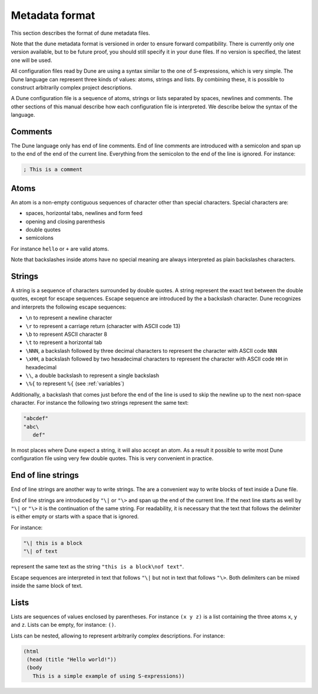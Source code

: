 .. _metadata-format:

***************
Metadata format
***************

This section describes the format of dune metadata files.

Note that the dune metadata format is versioned in order to ensure forward
compatibility. There is currently only one version available, but to be future
proof, you should still specify it in your ``dune`` files. If no version is
specified, the latest one will be used.

All configuration files read by Dune are using a syntax similar to the
one of S-expressions, which is very simple. The Dune language can
represent three kinds of values: atoms, strings and lists. By
combining these, it is possible to construct arbitrarily complex
project descriptions.

A Dune configuration file is a sequence of atoms, strings or lists
separated by spaces, newlines and comments. The other sections of this
manual describe how each configuration file is interpreted. We
describe below the syntax of the language.

Comments
========

The Dune language only has end of line comments. End of line comments
are introduced with a semicolon and span up to the end of the end of
the current line. Everything from the semicolon to the end of the line
is ignored. For instance:

.. code::

   ; This is a comment

Atoms
=====

An atom is a non-empty contiguous sequences of character other than
special characters. Special characters are:

- spaces, horizontal tabs, newlines and form feed
- opening and closing parenthesis
- double quotes
- semicolons

For instance ``hello`` or ``+`` are valid atoms.

Note that backslashes inside atoms have no special meaning are always
interpreted as plain backslashes characters.

Strings
=======

A string is a sequence of characters surrounded by double quotes. A
string represent the exact text between the double quotes, except for
escape sequences. Escape sequence are introduced by the a backslash
character. Dune recognizes and interprets the following escape
sequences:

- ``\n`` to represent a newline character
- ``\r`` to represent a carriage return (character with ASCII code 13)
- ``\b`` to represent ASCII character 8
- ``\t`` to represent a horizontal tab
- ``\NNN``, a backslash followed by three decimal characters to
  represent the character with ASCII code ``NNN``
- ``\xHH``, a backslash followed by two hexadecimal characters to
  represent the character with ASCII code ``HH`` in hexadecimal
- ``\\``, a double backslash to represent a single backslash
- ``\%{`` to represent ``%{`` (see :ref:`variables`)

Additionally, a backslash that comes just before the end of the line
is used to skip the newline up to the next non-space character. For
instance the following two strings represent the same text:

.. code::

   "abcdef"
   "abc\
      def"

In most places where Dune expect a string, it will also accept an
atom. As a result it possible to write most Dune configuration file
using very few double quotes. This is very convenient in practice.

End of line strings
===================

End of line strings are another way to write strings. The are a
convenient way to write blocks of text inside a Dune file.

End of line strings are introduced by ``"\|`` or ``"\>`` and span up
the end of the current line. If the next line starts as well by
``"\|`` or ``"\>`` it is the continuation of the same string. For
readability, it is necessary that the text that follows the delimiter
is either empty or starts with a space that is ignored.

For instance:

.. code::

   "\| this is a block
   "\| of text

represent the same text as the string ``"this is a block\nof text"``.

Escape sequences are interpreted in text that follows ``"\|`` but not
in text that follows ``"\>``. Both delimiters can be mixed inside the
same block of text.

Lists
=====

Lists are sequences of values enclosed by parentheses. For instance
``(x y z)`` is a list containing the three atoms ``x``, ``y`` and
``z``. Lists can be empty, for instance: ``()``.

Lists can be nested, allowing to represent arbitrarily complex
descriptions. For instance:

.. code::

   (html
    (head (title "Hello world!"))
    (body
      This is a simple example of using S-expressions))
